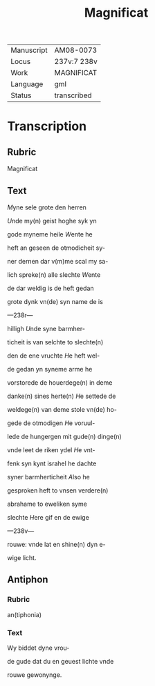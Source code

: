 #+TITLE: Magnificat

|------------+-------------|
| Manuscript | AM08-0073   |
| Locus      | 237v:7 238v |
| Work       | MAGNIFICAT  |
| Language   | gml         |
| Status     | transcribed |
|------------+-------------|

* Transcription
** Rubric
Magnificat

** Text
[[2 red blue][M]]yne sele grote den herren

[[blue][U]]nde my(n) geist hoghe syk yn

gode myneme heile [[red][W]]ente he

heft an geseen de otmodicheit sy-

ner dernen dar v(m)me scal my sa-

lich spreke(n) alle slechte [[blue][W]]ente

de dar weldig is de heft gedan

grote dynk vn(de) syn name de is

---238r---

hilligh [[red][U]]nde syne barmher-

ticheit is van selchte to slechte(n)

den de ene vruchte [[blue][H]]e heft wel-

de gedan yn syneme arme he

vorstorede de houerdege(n) in deme

danke(n) sines herte(n) [[red][H]]e settede de

weldege(n) van deme stole vn(de) ho-

gede de otmodigen [[blue][H]]e voruul-

lede de hungergen mit gude(n) dinge(n)

vnde leet de riken ydel [[red][H]]e vnt-

fenk syn kynt israhel he dachte 

syner barmherticheit [[blue][A]]lso he

gesproken heft to vnsen verdere(n)

abrahame to eweliken syme

slechte [[red][H]]ere gif en de ewige

---238v---

rouwe: vnde lat en shine(n) dyn e-

wige licht. 

** Antiphon
*** Rubric
an(tiphonia)

*** Text
Wy biddet dyne vrou-

de gude dat du en geuest lichte vnde

rouwe gewonynge.
